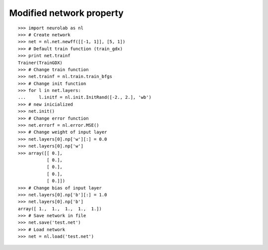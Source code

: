 *************************
Modified network property
*************************
::

	>>> import neurolab as nl
	>>> # Create network
	>>> net = nl.net.newff([[-1, 1]], [5, 1])
	>>> # Default train function (train_gdx)
	>>> print net.trainf
	Trainer(TrainGDX)
	>>> # Change train function
	>>> net.trainf = nl.train.train_bfgs
	>>> # Change init function
	>>> for l in net.layers:
	...     l.initf = nl.init.InitRand([-2., 2.], 'wb')
	>>> # new inicialized
	>>> net.init()
	>>> # Change error function
	>>> net.errorf = nl.error.MSE()
	>>> # Change weight of input layer
	>>> net.layers[0].np['w'][:] = 0.0
	>>> net.layers[0].np['w']
	>>> array([[ 0.],
		   [ 0.],
		   [ 0.],
		   [ 0.],
		   [ 0.]])
	>>> # Change bias of input layer
	>>> net.layers[0].np['b'][:] = 1.0
	>>> net.layers[0].np['b']
	array([ 1.,  1.,  1.,  1.,  1.])
	>>> # Save network in file
	>>> net.save('test.net')
	>>> # Load network
	>>> net = nl.load('test.net')